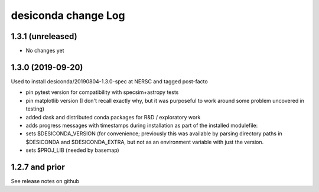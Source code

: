 ====================
desiconda change Log
====================

1.3.1 (unreleased)
------------------

* No changes yet

1.3.0 (2019-09-20)
------------------

Used to install desiconda/20190804-1.3.0-spec at NERSC and tagged post-facto

* pin pytest version for compatibility with specsim+astropy tests
* pin matplotlib version (I don't recall exactly why, but it was
  purposeful to work around some problem uncovered in testing)
* added dask and distributed conda packages for R&D / exploratory work
* adds progress messages with timestamps during installation
  as part of the installed modulefile:
* sets $DESICONDA_VERSION (for convenience; previously this was available
  by parsing directory paths in $DESICONDA and $DESICONDA_EXTRA, but not
  as an environment variable with just the version.
* sets $PROJ_LIB (needed by basemap)

1.2.7 and prior
---------------

See release notes on github

